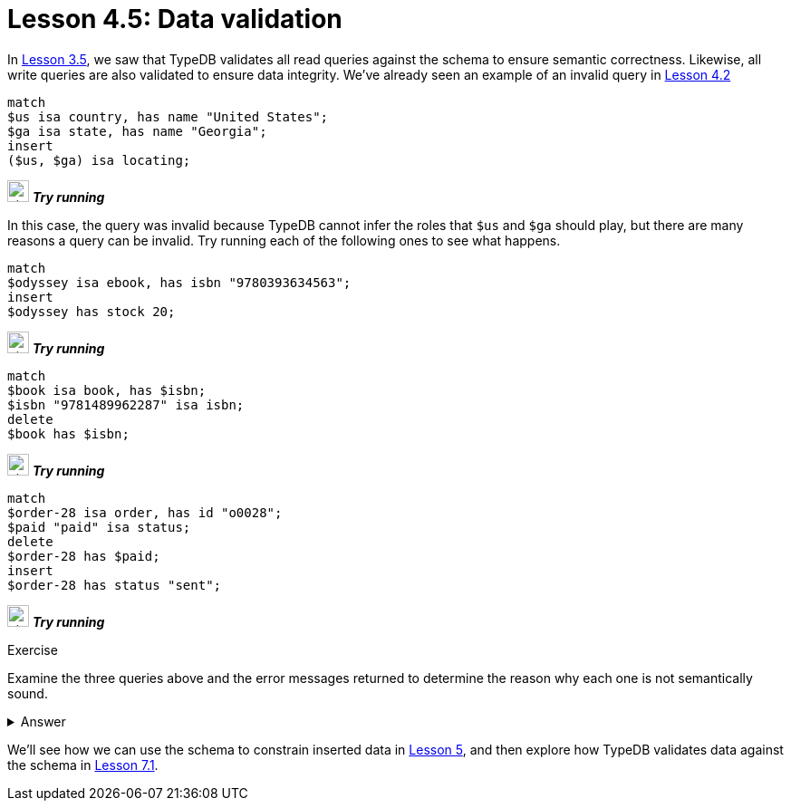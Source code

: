 = Lesson 4.5: Data validation
:page-no-toc: 1

[#_blank_heading]
== {blank}

In xref:3-reading-data/3.5-query-validation.adoc[Lesson 3.5], we saw that TypeDB validates all read queries against the schema to ensure semantic correctness. Likewise, all write queries are also validated to ensure data integrity. We've already seen an example of an invalid query in xref:4-writing-data/4.2-inserting-polymorphic-data.adoc[Lesson 4.2]

[,typeql]
----
match
$us isa country, has name "United States";
$ga isa state, has name "Georgia";
insert
($us, $ga) isa locating;
----
image:home::studio-icons/svg/studio_run.svg[width=24] *_Try running_*

In this case, the query was invalid because TypeDB cannot infer the roles that `$us` and `$ga` should play, but there are many reasons a query can be invalid. Try running each of the following ones to see what happens.

[,typeql]
----
match
$odyssey isa ebook, has isbn "9780393634563";
insert
$odyssey has stock 20;
----
image:home::studio-icons/svg/studio_run.svg[width=24] *_Try running_*

[,typeql]
----
match
$book isa book, has $isbn;
$isbn "9781489962287" isa isbn;
delete
$book has $isbn;
----
image:home::studio-icons/svg/studio_run.svg[width=24] *_Try running_*

[,typeql]
----
match
$order-28 isa order, has id "o0028";
$paid "paid" isa status;
delete
$order-28 has $paid;
insert
$order-28 has status "sent";
----
image:home::studio-icons/svg/studio_run.svg[width=24] *_Try running_*

.Exercise
[caption=""]
====
Examine the three queries above and the error messages returned to determine the reason why each one is not semantically sound.

.Answer
[%collapsible]
=====
* The first query attempts to give a stock level to an ebook, but ebooks do not have stock levels. In the schema, only `paperback` and `hardback` own `stock`.
* The second query attempts to delete a book's ISBN-13, but all books must have an ISBN-13. In the schema, `isbn-13` is a key attribute of `book`.
* The third query attempts to change the status of order "o0028" to "sent", but this is not a permitted value for the status. In the schema, the value of `status` has a regex constraint applied.
=====
====

We'll see how we can use the schema to constrain inserted data in xref:5-defining-schemas/overview.adoc[Lesson 5], and then explore how TypeDB validates data against the schema in xref:7-understanding-query-patterns/7.1-patterns-as-constraints.adoc[Lesson 7.1].
